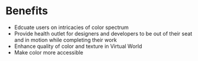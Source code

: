 * Benefits 
- Edcuate users on intricacies of color spectrum 
- Provide health outlet for designers and developers to be out of their seat and in motion while completing their work
- Enhance quality of color and texture in Virtual World
- Make color more accessible 
